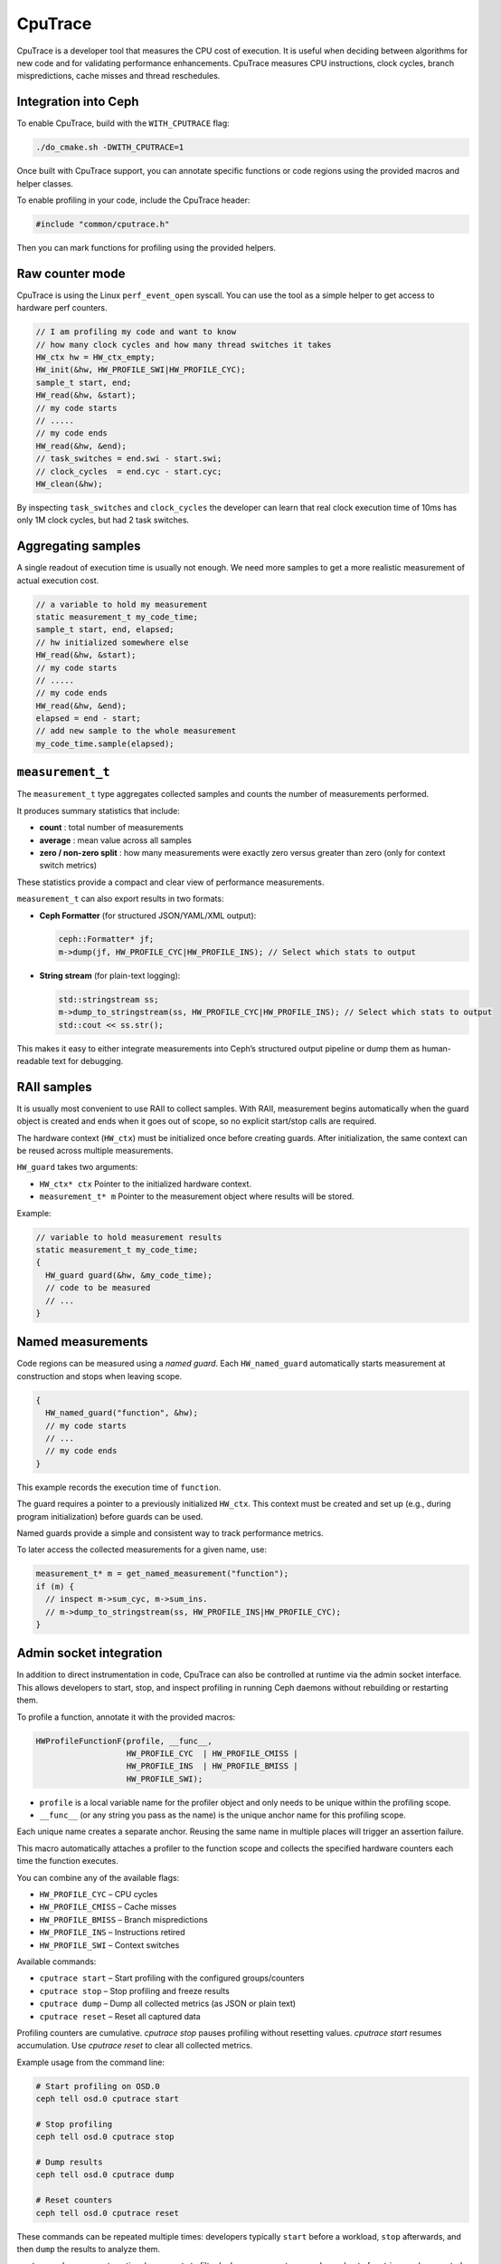 ========
CpuTrace
========

CpuTrace is a developer tool that measures the CPU cost of execution.
It is useful when deciding between algorithms for new code and for
validating performance enhancements.
CpuTrace measures CPU instructions, clock cycles, branch mispredictions,
cache misses and thread reschedules.

Integration into Ceph
---------------------

To enable CpuTrace, build with the ``WITH_CPUTRACE`` flag:

.. code-block:: bash

  ./do_cmake.sh -DWITH_CPUTRACE=1

Once built with CpuTrace support, you can annotate specific functions
or code regions using the provided macros and helper classes.

To enable profiling in your code, include the CpuTrace header:

.. code-block:: cpp

   #include "common/cputrace.h"

Then you can mark functions for profiling using the provided helpers.

Raw counter mode
----------------

CpuTrace is using the Linux ``perf_event_open`` syscall. You can use the tool
as a simple helper to get access to hardware perf counters.

.. code-block:: cpp

  // I am profiling my code and want to know
  // how many clock cycles and how many thread switches it takes
  HW_ctx hw = HW_ctx_empty;
  HW_init(&hw, HW_PROFILE_SWI|HW_PROFILE_CYC);
  sample_t start, end;
  HW_read(&hw, &start);
  // my code starts
  // .....
  // my code ends
  HW_read(&hw, &end);
  // task_switches = end.swi - start.swi;
  // clock_cycles  = end.cyc - start.cyc;
  HW_clean(&hw);

By inspecting ``task_switches`` and ``clock_cycles`` the developer can learn that
real clock execution time of 10ms has only 1M clock cycles, but had 2 task switches.

Aggregating samples
-------------------

A single readout of execution time is usually not enough. We need more samples
to get a more realistic measurement of actual execution cost.

.. code-block:: cpp

  // a variable to hold my measurement
  static measurement_t my_code_time;
  sample_t start, end, elapsed;
  // hw initialized somewhere else
  HW_read(&hw, &start);
  // my code starts
  // .....
  // my code ends
  HW_read(&hw, &end);
  elapsed = end - start;
  // add new sample to the whole measurement
  my_code_time.sample(elapsed);

``measurement_t``
-----------------

The ``measurement_t`` type aggregates collected samples and counts the number
of measurements performed.

It produces summary statistics that include:

- **count** : total number of measurements
- **average** : mean value across all samples
- **zero / non-zero split** : how many measurements were exactly zero
  versus greater than zero (only for context switch metrics)

These statistics provide a compact and clear view of performance measurements.

``measurement_t`` can also export results in two formats:

- **Ceph Formatter** (for structured JSON/YAML/XML output):

  .. code-block:: cpp

     ceph::Formatter* jf;
     m->dump(jf, HW_PROFILE_CYC|HW_PROFILE_INS); // Select which stats to output

- **String stream** (for plain-text logging):

  .. code-block:: cpp

     std::stringstream ss;
     m->dump_to_stringstream(ss, HW_PROFILE_CYC|HW_PROFILE_INS); // Select which stats to output
     std::cout << ss.str();

This makes it easy to either integrate measurements into Ceph’s
structured output pipeline or dump them as human-readable text for debugging.

RAII samples
------------

It is usually most convenient to use RAII to collect samples.
With RAII, measurement begins automatically when the guard object is created
and ends when it goes out of scope, so no explicit start/stop calls are required.

The hardware context (``HW_ctx``) must be initialized once before creating
guards. After initialization, the same context can be reused across multiple
measurements.

``HW_guard`` takes two arguments:

- ``HW_ctx* ctx``
  Pointer to the initialized hardware context.

- ``measurement_t* m``
  Pointer to the measurement object where results will be stored.


Example:

.. code-block:: cpp

  // variable to hold measurement results
  static measurement_t my_code_time;
  {
    HW_guard guard(&hw, &my_code_time);
    // code to be measured
    // ...
  }

Named measurements
------------------

Code regions can be measured using a `named guard`.
Each ``HW_named_guard`` automatically starts measurement at construction and stops when leaving scope.

.. code-block:: cpp

  {
    HW_named_guard("function", &hw);
    // my code starts
    // ...
    // my code ends
  }

This example records the execution time of ``function``.

The guard requires a pointer to a previously initialized ``HW_ctx``.
This context must be created and set up (e.g., during program initialization)
before guards can be used.

Named guards provide a simple and consistent way to track performance metrics.

To later access the collected measurements for a given name, use:

.. code-block:: cpp

  measurement_t* m = get_named_measurement("function");
  if (m) {
    // inspect m->sum_cyc, m->sum_ins.
    // m->dump_to_stringstream(ss, HW_PROFILE_INS|HW_PROFILE_CYC);
  }

Admin socket integration
------------------------

In addition to direct instrumentation in code, CpuTrace can also be controlled
at runtime via the admin socket interface. This allows developers to start,
stop, and inspect profiling in running Ceph daemons without rebuilding or
restarting them.

To profile a function, annotate it with the provided macros:

.. code-block:: cpp

  HWProfileFunctionF(profile, __func__,
                     HW_PROFILE_CYC  | HW_PROFILE_CMISS |
                     HW_PROFILE_INS  | HW_PROFILE_BMISS |
                     HW_PROFILE_SWI);

- ``profile`` is a local variable name for the profiler object and only needs to be unique within the profiling scope.
- ``__func__`` (or any string you pass as the name) is the unique anchor name for this profiling scope.

Each unique name creates a separate anchor. Reusing the same name in multiple places will trigger an assertion failure.

This macro automatically attaches a profiler to the function scope and
collects the specified hardware counters each time the function executes.

You can combine any of the available flags:

* ``HW_PROFILE_CYC``   – CPU cycles
* ``HW_PROFILE_CMISS`` – Cache misses
* ``HW_PROFILE_BMISS`` – Branch mispredictions
* ``HW_PROFILE_INS``   – Instructions retired
* ``HW_PROFILE_SWI``   – Context switches

Available commands:

* ``cputrace start`` – Start profiling with the configured groups/counters
* ``cputrace stop`` – Stop profiling and freeze results
* ``cputrace dump`` – Dump all collected metrics (as JSON or plain text)
* ``cputrace reset`` – Reset all captured data

Profiling counters are cumulative. `cputrace stop` pauses profiling without
resetting values. `cputrace start` resumes accumulation. Use `cputrace reset`
to clear all collected metrics.

Example usage from the command line:

.. code-block:: bash

  # Start profiling on OSD.0
  ceph tell osd.0 cputrace start

  # Stop profiling
  ceph tell osd.0 cputrace stop

  # Dump results
  ceph tell osd.0 cputrace dump

  # Reset counters
  ceph tell osd.0 cputrace reset

These commands can be repeated multiple times: developers typically
``start`` before a workload, ``stop`` afterwards, and then ``dump`` the results
to analyze them.

``cputrace dump`` supports optional arguments to filter by logger or counter,
so only a subset of metrics can be reported when needed.

``cputrace reset`` clears all data, preparing for a fresh round of profiling.

API Reference
-------------

Enums
~~~~~

.. code-block:: cpp

  enum cputrace_flags {
      HW_PROFILE_SWI   = (1ULL << 0), // Context switches
      HW_PROFILE_CYC   = (1ULL << 1), // CPU cycles
      HW_PROFILE_CMISS = (1ULL << 2), // Cache misses
      HW_PROFILE_BMISS = (1ULL << 3), // Branch mispredictions
      HW_PROFILE_INS   = (1ULL << 4), // Instructions retired
  };

The bitwise ``|`` operator may be used to combine these flags.

Data structures
~~~~~~~~~~~~~~~

``sample_t`` – holds a single hardware counter snapshot.

.. code-block:: cpp

  struct sample_t {
    uint64_t swi;   //context switches
    uint64_t cyc;   //clock cycles
    uint64_t cmiss; //cache misses
    uint64_t bmiss; //branch misses
    uint64_t ins;   //instructions
  };

``measurement_t`` – accumulates multiple samples and computes totals/averages and other 
useful metrics.

.. code-block:: cpp

  struct measurement_t {
    uint64_t call_count = 0;
    uint64_t sample_count = 0;
    uint64_t sum_swi = 0, sum_cyc = 0, sum_cmiss = 0, sum_bmiss = 0, sum_ins = 0;
    uint64_t non_zero_swi_count = 0;
    uint64_t zero_swi_count = 0;
  };


``HW_ctx`` – encapsulates perf-event file descriptors for one measurement context.

.. code-block:: cpp

  extern HW_ctx HW_ctx_empty;

Low-level API
~~~~~~~~~~~~~

- ``void HW_init(HW_ctx* ctx, cputrace_flags flags)`` – initialize perf counters.
- ``void HW_read(HW_ctx* ctx, sample_t* out)`` – read current counter values.
- ``void HW_clean(HW_ctx* ctx)`` – release perf counters.
